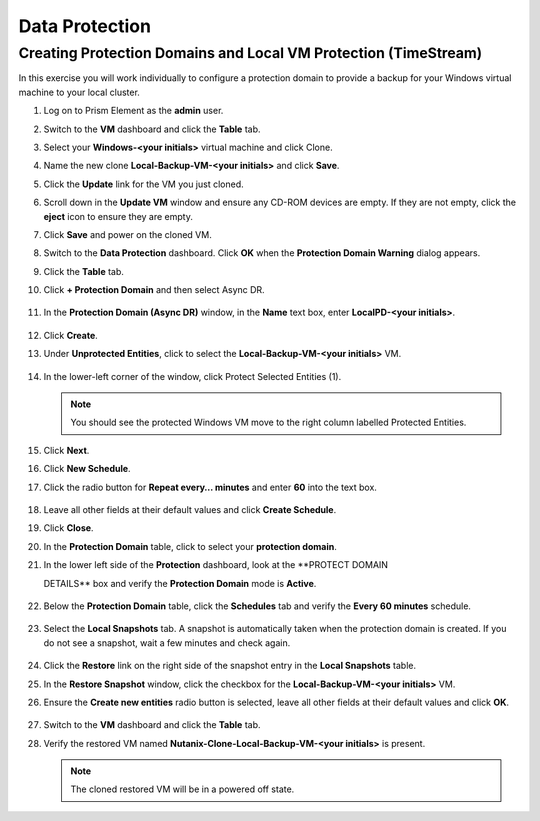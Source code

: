 .. Adding labels to the beginning of your lab is helpful for linking to the lab from other pages
.. _example_lab_10:

--------------------------
Data Protection
--------------------------

Creating Protection Domains and Local VM Protection (TimeStream)
++++++++++++++++++++++++++++++++++++++++++++++++++++++++++++++++

In this exercise you will work individually to configure a protection domain to provide a backup for your Windows virtual machine to your local cluster.

#. Log on to Prism Element as the **admin** user.

#. Switch to the **VM** dashboard and click the **Table** tab.

#. Select your **Windows-<your initials>** virtual machine and click Clone.

#. Name the new clone **Local-Backup-VM-<your initials>** and click **Save**.

#. Click the **Update** link for the VM you just cloned.

#. Scroll down in the **Update VM** window and ensure any CD-ROM devices are empty. If they are not empty, click the **eject** icon to ensure they are empty.

#. Click **Save** and power on the cloned VM.

#. Switch to the **Data Protection** dashboard. Click **OK** when the **Protection Domain Warning** dialog appears.

#. Click the **Table** tab.

#. Click **+ Protection Domain** and then select Async DR.

   .. figure:: images/1.png


#. In the **Protection Domain (Async DR)** window, in the **Name** text box, enter **LocalPD-<your initials>**.

   .. figure:: images/2.png

#. Click **Create**.

#. Under **Unprotected Entities**, click to select the **Local-Backup-VM-<your initials>** VM.

   .. figure:: images/3.png

#. In the lower-left corner of the window, click Protect Selected Entities (1).

   .. note::

    You should see the protected Windows VM move to the right column labelled Protected Entities.

   .. figure:: images/4.png


#. Click **Next**.

#. Click **New Schedule**.

#. Click the radio button for **Repeat every… minutes** and enter **60** into the text box.

   .. figure:: images/5.png

#. Leave all other fields at their default values and click **Create Schedule**.

#. Click **Close**.

#. In the **Protection Domain** table, click to select your **protection domain**.

#. In the lower left side of the **Protection** dashboard, look at the **PROTECT DOMAIN

   DETAILS** box and verify the **Protection Domain** mode is **Active**.

   .. figure:: images/6.png

#. Below the **Protection Domain** table, click the **Schedules** tab and verify the **Every 60 minutes** schedule.

   .. figure:: images/7.png

#. Select the **Local Snapshots** tab. A snapshot is automatically taken when the protection domain is created. If you do not see a snapshot, wait a few minutes and check again.

   .. figure:: images/8.png

#. Click the **Restore** link on the right side of the snapshot entry in the **Local Snapshots** table.

#. In the **Restore Snapshot** window, click the checkbox for the **Local-Backup-VM-<your initials>** VM.

#. Ensure the **Create new entities** radio button is selected, leave all other fields at their default values and click **OK**.

   .. figure:: images/9.png

#. Switch to the **VM** dashboard and click the **Table** tab.

#. Verify the restored VM named **Nutanix-Clone-Local-Backup-VM-<your initials>** is present.

   .. note::

     The cloned restored VM will be in a powered off state.
